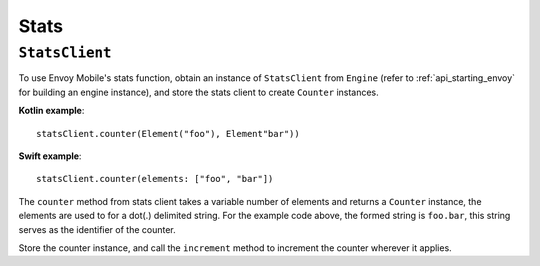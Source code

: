 .. _api_stats:

Stats
=========================

----------------
``StatsClient``
----------------

To use Envoy Mobile's stats function, obtain an instance of ``StatsClient`` from ``Engine`` (refer to :ref:`api_starting_envoy` for building an engine instance), and store the stats client to create ``Counter`` instances.

**Kotlin example**::

  statsClient.counter(Element("foo"), Element"bar"))

**Swift example**::
  
  statsClient.counter(elements: ["foo", "bar"])
 
The ``counter`` method from stats client takes a variable number of elements and returns a ``Counter`` instance, the elements are used to for a dot(.) delimited string. For the example code above, the formed string is ``foo.bar``, this string serves as the identifier of the counter.

Store the counter instance, and call the ``increment`` method to increment the counter wherever it applies.

